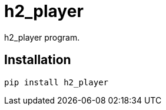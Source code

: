 = h2_player

h2_player program.

== Installation


[source,sh]
-----------------------------------------------------------------------------
pip install h2_player
-----------------------------------------------------------------------------
